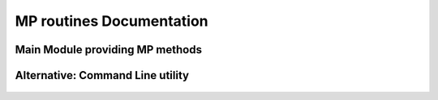 MP routines Documentation
-------------------------

Main Module providing MP methods
********************************
	.. automodule:: MP
		:members: MP
		:undoc-members:

Alternative: Command Line utility
*********************************	
	.. automodule:: MPcmd
